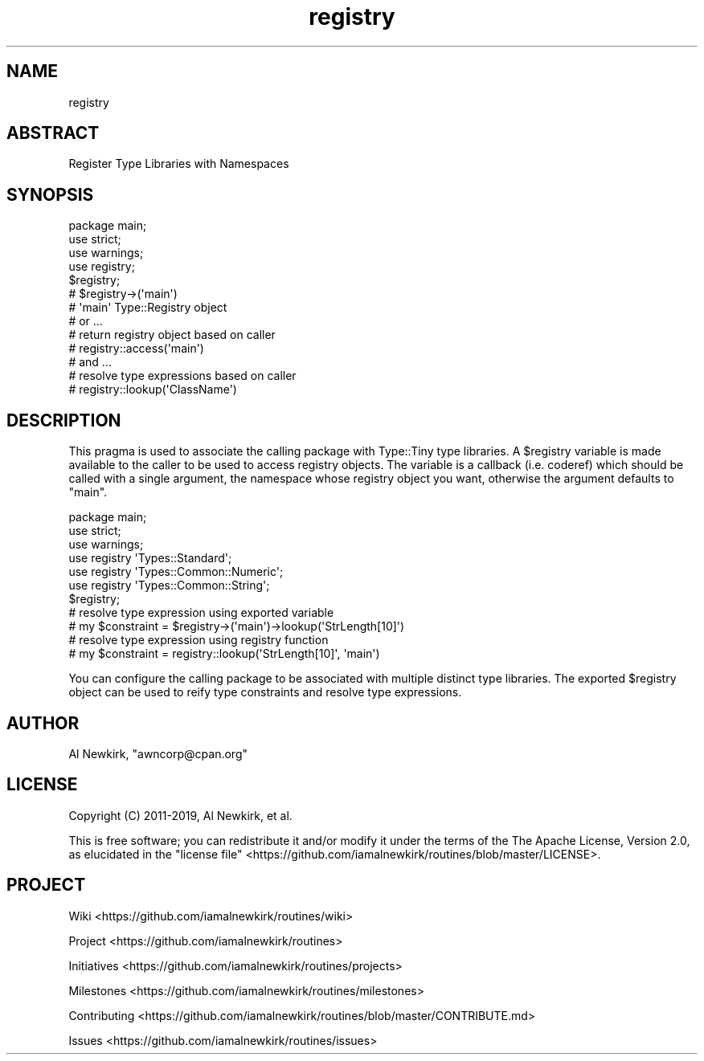 .\" Automatically generated by Pod::Man 4.14 (Pod::Simple 3.40)
.\"
.\" Standard preamble:
.\" ========================================================================
.de Sp \" Vertical space (when we can't use .PP)
.if t .sp .5v
.if n .sp
..
.de Vb \" Begin verbatim text
.ft CW
.nf
.ne \\$1
..
.de Ve \" End verbatim text
.ft R
.fi
..
.\" Set up some character translations and predefined strings.  \*(-- will
.\" give an unbreakable dash, \*(PI will give pi, \*(L" will give a left
.\" double quote, and \*(R" will give a right double quote.  \*(C+ will
.\" give a nicer C++.  Capital omega is used to do unbreakable dashes and
.\" therefore won't be available.  \*(C` and \*(C' expand to `' in nroff,
.\" nothing in troff, for use with C<>.
.tr \(*W-
.ds C+ C\v'-.1v'\h'-1p'\s-2+\h'-1p'+\s0\v'.1v'\h'-1p'
.ie n \{\
.    ds -- \(*W-
.    ds PI pi
.    if (\n(.H=4u)&(1m=24u) .ds -- \(*W\h'-12u'\(*W\h'-12u'-\" diablo 10 pitch
.    if (\n(.H=4u)&(1m=20u) .ds -- \(*W\h'-12u'\(*W\h'-8u'-\"  diablo 12 pitch
.    ds L" ""
.    ds R" ""
.    ds C` ""
.    ds C' ""
'br\}
.el\{\
.    ds -- \|\(em\|
.    ds PI \(*p
.    ds L" ``
.    ds R" ''
.    ds C`
.    ds C'
'br\}
.\"
.\" Escape single quotes in literal strings from groff's Unicode transform.
.ie \n(.g .ds Aq \(aq
.el       .ds Aq '
.\"
.\" If the F register is >0, we'll generate index entries on stderr for
.\" titles (.TH), headers (.SH), subsections (.SS), items (.Ip), and index
.\" entries marked with X<> in POD.  Of course, you'll have to process the
.\" output yourself in some meaningful fashion.
.\"
.\" Avoid warning from groff about undefined register 'F'.
.de IX
..
.nr rF 0
.if \n(.g .if rF .nr rF 1
.if (\n(rF:(\n(.g==0)) \{\
.    if \nF \{\
.        de IX
.        tm Index:\\$1\t\\n%\t"\\$2"
..
.        if !\nF==2 \{\
.            nr % 0
.            nr F 2
.        \}
.    \}
.\}
.rr rF
.\" ========================================================================
.\"
.IX Title "registry 3"
.TH registry 3 "2019-10-13" "perl v5.32.0" "User Contributed Perl Documentation"
.\" For nroff, turn off justification.  Always turn off hyphenation; it makes
.\" way too many mistakes in technical documents.
.if n .ad l
.nh
.SH "NAME"
registry
.SH "ABSTRACT"
.IX Header "ABSTRACT"
Register Type Libraries with Namespaces
.SH "SYNOPSIS"
.IX Header "SYNOPSIS"
.Vb 1
\&  package main;
\&
\&  use strict;
\&  use warnings;
\&  use registry;
\&
\&  $registry;
\&
\&  # $registry\->(\*(Aqmain\*(Aq)
\&  # \*(Aqmain\*(Aq Type::Registry object
\&
\&  # or ...
\&  # return registry object based on caller
\&  # registry::access(\*(Aqmain\*(Aq)
\&
\&  # and ...
\&  # resolve type expressions based on caller
\&  # registry::lookup(\*(AqClassName\*(Aq)
.Ve
.SH "DESCRIPTION"
.IX Header "DESCRIPTION"
This pragma is used to associate the calling package with Type::Tiny type
libraries. A \f(CW$registry\fR variable is made available to the caller to be used
to access registry objects. The variable is a callback (i.e. coderef) which
should be called with a single argument, the namespace whose registry object
you want, otherwise the argument defaults to \f(CW\*(C`main\*(C'\fR.
.PP
.Vb 1
\&  package main;
\&
\&  use strict;
\&  use warnings;
\&
\&  use registry \*(AqTypes::Standard\*(Aq;
\&  use registry \*(AqTypes::Common::Numeric\*(Aq;
\&  use registry \*(AqTypes::Common::String\*(Aq;
\&
\&  $registry;
\&
\&  # resolve type expression using exported variable
\&  # my $constraint = $registry\->(\*(Aqmain\*(Aq)\->lookup(\*(AqStrLength[10]\*(Aq)
\&
\&  # resolve type expression using registry function
\&  # my $constraint = registry::lookup(\*(AqStrLength[10]\*(Aq, \*(Aqmain\*(Aq)
.Ve
.PP
You can configure the calling package to be associated with multiple distinct
type libraries. The exported \f(CW$registry\fR object can be used to reify type
constraints and resolve type expressions.
.SH "AUTHOR"
.IX Header "AUTHOR"
Al Newkirk, \f(CW\*(C`awncorp@cpan.org\*(C'\fR
.SH "LICENSE"
.IX Header "LICENSE"
Copyright (C) 2011\-2019, Al Newkirk, et al.
.PP
This is free software; you can redistribute it and/or modify it under the terms
of the The Apache License, Version 2.0, as elucidated in the \*(L"license
file\*(R" <https://github.com/iamalnewkirk/routines/blob/master/LICENSE>.
.SH "PROJECT"
.IX Header "PROJECT"
Wiki <https://github.com/iamalnewkirk/routines/wiki>
.PP
Project <https://github.com/iamalnewkirk/routines>
.PP
Initiatives <https://github.com/iamalnewkirk/routines/projects>
.PP
Milestones <https://github.com/iamalnewkirk/routines/milestones>
.PP
Contributing <https://github.com/iamalnewkirk/routines/blob/master/CONTRIBUTE.md>
.PP
Issues <https://github.com/iamalnewkirk/routines/issues>
